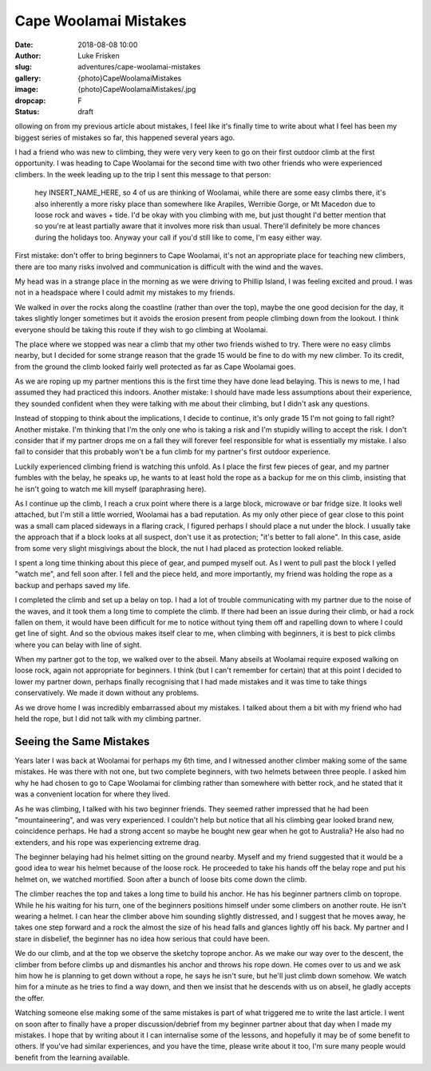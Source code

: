 Cape Woolamai Mistakes
======================

:date: 2018-08-08 10:00
:author: Luke Frisken
:slug: adventures/cape-woolamai-mistakes
:gallery: {photo}CapeWoolamaiMistakes
:image: {photo}CapeWoolamaiMistakes/.jpg
:dropcap: F
:status: draft

ollowing on from my previous article about mistakes, I feel like it's
finally time to write about what I feel has been my biggest series of
mistakes so far, this happened several years ago.

I had a friend who was new to climbing, they were very very keen to go
on their first outdoor climb at the first opportunity. I was heading
to Cape Woolamai for the second time with two other friends who were
experienced climbers. In the week leading up to the trip I sent this
message to that person:

	hey INSERT_NAME_HERE, so 4 of us are thinking of Woolamai,
	while there are some easy climbs there, it's also inherently a
	more risky place than somewhere like Arapiles, Werribie Gorge,
	or Mt Macedon due to loose rock and waves + tide. I'd be okay
	with you climbing with me, but just thought I'd better mention
	that so you're at least partially aware that it involves more
	risk than usual. There'll definitely be more chances during
	the holidays too.  Anyway your call if you'd still like to
	come, I'm easy either way.
	
First mistake: don't offer to bring beginners to Cape Woolamai, it's
not an appropriate place for teaching new climbers, there are too many
risks involved and communication is difficult with the wind and the
waves.

My head was in a strange place in the morning as we were driving to
Phillip Island, I was feeling excited and proud. I was not in a
headspace where I could admit my mistakes to my friends.

We walked in over the rocks along the coastline (rather than over the
top), maybe the one good decision for the day, it takes slightly
longer sometimes but it avoids the erosion present from people
climbing down from the lookout. I think everyone should be taking this
route if they wish to go climbing at Woolamai.

The place where we stopped was near a climb that my other two friends
wished to try. There were no easy climbs nearby, but I decided for
some strange reason that the grade 15 would be fine to do with my new
climber. To its credit, from the ground the climb looked fairly well
protected as far as Cape Woolamai goes.

As we are roping up my partner mentions this is the first time they
have done lead belaying. This is news to me, I had assumed they had
practiced this indoors. Another mistake: I should have made less
assumptions about their experience, they sounded confident when they
were talking with me about their climbing, but I didn't ask any
questions.

Instead of stopping to think about the implications, I decide to
continue, it's only grade 15 I'm not going to fall right?  Another
mistake. I'm thinking that I'm the only one who is taking a risk and
I'm stupidly willing to accept the risk. I don't consider that if my
partner drops me on a fall they will forever feel responsible for what
is essentially my mistake. I also fail to consider that this probably
won't be a fun climb for my partner's first outdoor experience.

Luckily experienced climbing friend is watching this unfold. As I
place the first few pieces of gear, and my partner fumbles with the
belay, he speaks up, he wants to at least hold the rope as a
backup for me on this climb, insisting that he isn't going to watch me
kill myself (paraphrasing here).

As I continue up the climb, I reach a crux point where there is a
large block, microwave or bar fridge size. It looks well attached, but
I'm still a little worried, Woolamai has a bad reputation. As my only
other piece of gear close to this point was a small cam placed
sideways in a flaring crack, I figured perhaps I should place a nut
under the block. I usually take the approach that if a block looks at
all suspect, don't use it as protection; "it's better to fall
alone". In this case, aside from some very slight misgivings about the
block, the nut I had placed as protection looked reliable.

I spent a long time thinking about this piece of gear, and pumped
myself out. As I went to pull past the block I yelled "watch me", and
fell soon after. I fell and the piece held, and more importantly, my
friend was holding the rope as a backup and perhaps saved my life.

I completed the climb and set up a belay on top. I had a lot of
trouble communicating with my partner due to the noise of the waves,
and it took them a long time to complete the climb. If there had been
an issue during their climb, or had a rock fallen on them, it would
have been difficult for me to notice without tying them off and
rapelling down to where I could get line of sight. And so the obvious
makes itself clear to me, when climbing with beginners, it is best to
pick climbs where you can belay with line of sight.

When my partner got to the top, we walked over to the abseil. Many
abseils at Woolamai require exposed walking on loose rock, again not
appropriate for beginners. I think (but I can't remember for certain)
that at this point I decided to lower my partner down, perhaps finally
recognising that I had made mistakes and it was time to take things
conservatively. We made it down without any problems.

As we drove home I was incredibly embarrassed about my mistakes. I
talked about them a bit with my friend who had held the rope, but I
did not talk with my climbing partner.

Seeing the Same Mistakes
------------------------

Years later I was back at Woolamai for perhaps my 6th time, and I
witnessed another climber making some of the same mistakes. He was
there with not one, but two complete beginners, with two helmets
between three people. I asked him why he had chosen to go to Cape
Woolamai for climbing rather than somewhere with better rock, and he
stated that it was a convenient location for where they lived.

As he was climbing, I talked with his two beginner friends. They
seemed rather impressed that he had been "mountaineering", and was
very experienced. I couldn't help but notice that all his climbing
gear looked brand new, coincidence perhaps. He had a strong accent so
maybe he bought new gear when he got to Australia? He also had no
extenders, and his rope was experiencing extreme drag.

The beginner belaying had his helmet sitting on the ground
nearby. Myself and my friend suggested that it would be a good idea to
wear his helmet because of the loose rock. He proceeded to take his
hands off the belay rope and put his helmet on, we watched mortified.
Soon after a bunch of loose bits come down the climb.

The climber reaches the top and takes a long time to build his
anchor. He has his beginner partners climb on toprope. While he his
waiting for his turn, one of the beginners positions himself under
some climbers on another route. He isn't wearing a helmet. I can hear
the climber above him sounding slightly distressed, and I suggest that
he moves away, he takes one step forward and a rock the almost the
size of his head falls and glances lightly off his back. My partner
and I stare in disbelief, the beginner has no idea how serious that
could have been.

We do our climb, and at the top we observe the sketchy toprope
anchor. As we make our way over to the descent, the climber from
before climbs up and dismantles his anchor and throws his rope
down. He comes over to us and we ask him how he is planning to get
down without a rope, he says he isn't sure, but he'll just climb down
somehow. We watch him for a minute as he tries to find a way down, and
then we insist that he descends with us on abseil, he gladly accepts
the offer.

Watching someone else making some of the same mistakes is part of what
triggered me to write the last article. I went on soon after to
finally have a proper discussion/debrief from my beginner partner
about that day when I made my mistakes. I hope that by writing about
it I can internalise some of the lessons, and hopefully it may be of
some benefit to others. If you've had similar experiences, and you
have the time, please write about it too, I'm sure many people would
benefit from the learning available.
